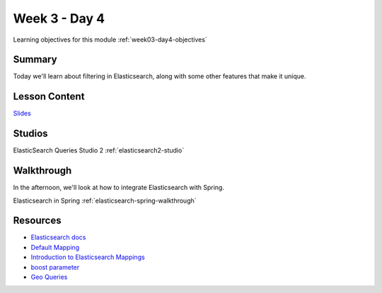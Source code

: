 ==============
Week 3 - Day 4
==============

Learning objectives for this module :ref:`week03-day4-objectives`

Summary
=======

Today we'll learn about filtering in Elasticsearch, along with some other features that make it unique.

Lesson Content
==============

`Slides <https://education.launchcode.org/gis-devops-slides/week3/elasticsearch2.html>`_

Studios
=======

ElasticSearch Queries Studio 2 :ref:`elasticsearch2-studio`

Walkthrough
===========

In the afternoon, we'll look at how to integrate Elasticsearch with Spring.

Elasticsearch in Spring :ref:`elasticsearch-spring-walkthrough`

Resources
=========

* `Elasticsearch docs <https://www.elastic.co/guide/en/elasticsearch/reference/current/index.html>`_
* `Default Mapping <https://www.elastic.co/guide/en/elasticsearch/guide/current/default-mapping.html>`_
* `Introduction to Elasticsearch Mappings <https://www.elastic.co/blog/found-elasticsearch-mapping-introduction>`_
* `boost parameter <https://www.elastic.co/guide/en/elasticsearch/reference/current/mapping-boost.html>`_
* `Geo Queries <https://www.elastic.co/guide/en/elasticsearch/reference/current/geo-queries.html>`_
